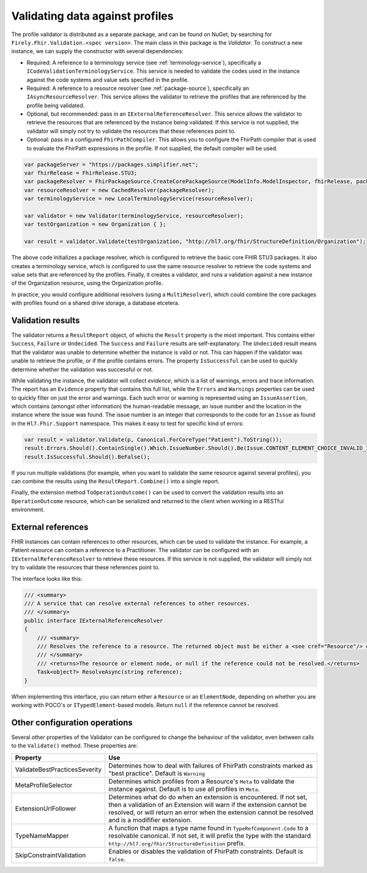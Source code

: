 .. _profile-validation:

================================
Validating data against profiles
================================

The profile validator is distributed as a separate package, and can be found on NuGet, by searching for ``Firely.Fhir.Validation.<spec version>``. The main class in this package is the `Validator`. To construct a new instance, we can supply the constructor with several dependencies:

* Required: A reference to a terminology service (see :ref:`terminology-service`), specifically a ``ICodeValidationTerminologyService``. This service is needed to validate the codes used in the instance against the code systems and value sets specified in the profile.
* Required: A reference to a resource resolver (see :ref:`package-source`), specifically an ``IAsyncResourceResolver``. This service allows the validator to retrieve the profiles that are referenced by the profile being validated.
* Optional, but recommended: pass in an ``IExternalReferenceResolver``. This service allows the validator to retrieve the resources that are referenced by the instance being validated. If this service is not supplied, the validator will simply not try to validate the resources that these references point to.
* Optional: pass in a configured ``FhirPathCompiler``. This allows you to configure the FhirPath compiler that is used to evaluate the FhirPath expressions in the profile. If not supplied, the default compiler will be used.

.. code-block:: csharp

    var packageServer = "https://packages.simplifier.net";
    var fhirRelease = FhirRelease.STU3;
    var packageResolver = FhirPackageSource.CreateCorePackageSource(ModelInfo.ModelInspector, fhirRelease, packageServerUrl);
    var resourceResolver = new CachedResolver(packageResolver);
    var terminologyService = new LocalTerminologyService(resourceResolver);

    var validator = new Validator(terminologyService, resourceResolver);
    var testOrganization = new Organization { };

    var result = validator.Validate(testOrganization, "http://hl7.org/fhir/StructureDefinition/Organization");

The above code initializes a package resolver, which is configured to retrieve the basic core FHIR STU3 packages. It also creates a terminology service, which is configured to use the same resource resolver to retrieve the code systems and value sets that are referenced by the profiles. Finally, it creates a validator, and runs a validation against a new instance of the Organization resource, using the Organization profile.

In practice, you would configure additional resolvers (using a ``MultiResolver``), which could combine the core packages with profiles found on a shared drive storage, a database etcetera.

Validation results
------------------

The validator returns a ``ResultReport`` object, of whichs the ``Result`` property is the most important. This contains either ``Success``, ``Failure`` or ``Undecided``. The ``Success`` and ``Failure`` results are self-explanatory. The ``Undecided`` result means that the validator was unable to determine whether the instance is valid or not. This can happen if the validator was unable to retrieve the profile, or if the profile contains errors. The property ``IsSuccessful`` can be used to quickly determine whether the validation was successful or not.

While validating the instance, the validator will collect *evidence*, which is a list of warnings, errors and trace information. The report has an ``Evidence`` property that contains this full list, while the ``Errors`` and ``Warnings`` properties can be used to quickly filter on just the error and warnings. Each such error or warning is represented using an ``IssueAssertion``, which contains (amongst other information) the human-readable message, an issue number and the location in the instance where the issue was found. The issue number is an integer that corresponds to the code for an ``Issue`` as found in the ``Hl7.Fhir.Support`` namespace. This makes it easy to test for specific kind of errors:

.. code-block:: csharp

  var result = validator.Validate(p, Canonical.ForCoreType("Patient").ToString());
  result.Errors.Should().ContainSingle().Which.IssueNumber.Should().Be(Issue.CONTENT_ELEMENT_CHOICE_INVALID_INSTANCE_TYPE.Code);
  result.IsSuccessful.Should().BeFalse();

If you run multiple validations (for example, when you want to validate the same resource against several profiles), you can combine the results using the ``ResultReport.Combine()`` into a single report.

Finally, the extension method ``ToOperationOutcome()`` can be used to convert the validation results into an ``OperationOutcome`` resource, which can be serialized and returned to the client when working in a RESTful environment.


External references
-------------------
FHIR instances can contain references to other resources, which can be used to validate the instance. For example, a Patient resource can contain a reference to a Practitioner. The validator can be configured with an ``IExternalReferenceResolver`` to retrieve these resources. If this service is not supplied, the validator will simply not try to validate the resources that these references point to.

The interface looks like this:

.. code-block:: csharp

  /// <summary>
  /// A service that can resolve external references to other resources.
  /// </summary>
  public interface IExternalReferenceResolver
  {
      /// <summary>
      /// Resolves the reference to a resource. The returned object must be either a <see cref="Resource"/> or <see cref="ElementNode"/>
      /// </summary>
      /// <returns>The resource or element node, or null if the reference could not be resolved.</returns>
      Task<object?> ResolveAsync(string reference);
  }

When implementing this interface, you can return either a ``Resource`` or an ``ElementNode``, depending on whether you are working with POCO's or ``ITypedElement``-based models. Return ``null`` if the reference cannot be resolved.

Other configuration operations
------------------------------
Several other properties of the Validator can be configured to change the behaviour of the validator, even between calls to the ``Validate()`` method. These properties are:

.. list-table::
   :header-rows: 1

   * - Property
     - Use
   * - ValidateBestPracticesSeverity
     - Determines how to deal with failures of FhirPath constraints marked as "best practice". Default is ``Warning``
   * - MetaProfileSelector
     - Determines which profiles from a Resource's ``Meta`` to validate the instance against. Default is to use all profiles in ``Meta``.
   * - ExtensionUrlFollower
     - Determines what do do when an extension is encountered. If not set, then a validation of an Extension will warn if the extension cannot be resolved, or will return an error when the extension cannot be resolved and is a modififier extension.
   * - TypeNameMapper
     - A function that maps a type name found in ``TypeRefComponent.Code`` to a resolvable canonical. If not set, it will prefix the type with the standard ``http://hl7.org/fhir/StructureDefinition`` prefix.
   * - SkipConstraintValidation
     - Enables or disables the validation of FhirPath constraints. Default is ``false``.

